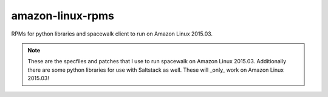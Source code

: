 amazon-linux-rpms
=======

RPMs for python libraries and spacewalk client to run on Amazon Linux 2015.03.

.. note::

    These are the specfiles and patches that I use to run spacewalk on Amazon Linux 2015.03.
    Additionally there are some python libraries for use with Saltstack as well.  These will
    _only_ work on Amazon Linux 2015.03!



